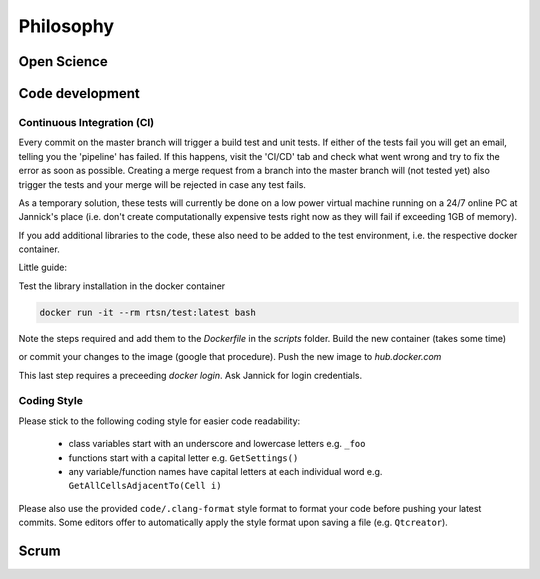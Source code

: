 Philosophy 
-------------

*************
Open Science
*************


****************************
Code development
****************************

Continuous Integration (CI)
============================

Every commit on the master branch will trigger a build test and unit tests.
If either of the tests fail you will get an email, telling you the 'pipeline' has failed. If this happens, visit the 'CI/CD' tab and check what went wrong and try to fix the error as soon as possible.
Creating a merge request from a branch into the master branch will (not tested yet) also trigger the tests and your merge will be rejected in case any test fails.

As a temporary solution, these tests will currently be done on a low power virtual machine running on a 24/7 online PC at Jannick's place (i.e. don't create computationally expensive tests right now as they will fail if exceeding 1GB of memory).

If you add additional libraries to the code, these also need to be added to the test environment, i.e. the respective docker container.

Little guide:

Test the library installation in the docker container

.. code-block:: bash 

      docker run -it --rm rtsn/test:latest bash

Note the steps required and add them to the `Dockerfile` in the `scripts` folder.
Build the new container (takes some time)

.. code-block:: bash 
      cd docker build -t rtsn/test:latest .

or commit your changes to the image (google that procedure).
Push the new image to `hub.docker.com`

.. code-block:: bash 
     docker push rtsn/test:latest

This last step requires a preceeding `docker login`. Ask Jannick for login credentials.



Coding Style
==============

Please stick to the following coding style for easier code readability:

 - class variables start with an underscore and lowercase letters e.g. ``_foo``
 - functions start with a capital letter e.g. ``GetSettings()``
 - any variable/function names have capital letters at each individual word e.g. ``GetAllCellsAdjacentTo(Cell i)``

Please also use the provided ``code/.clang-format`` style format to format your code before pushing your latest commits.
Some editors offer to automatically apply the style format upon saving a file (e.g. ``Qtcreator``).

***********************
Scrum
***********************
